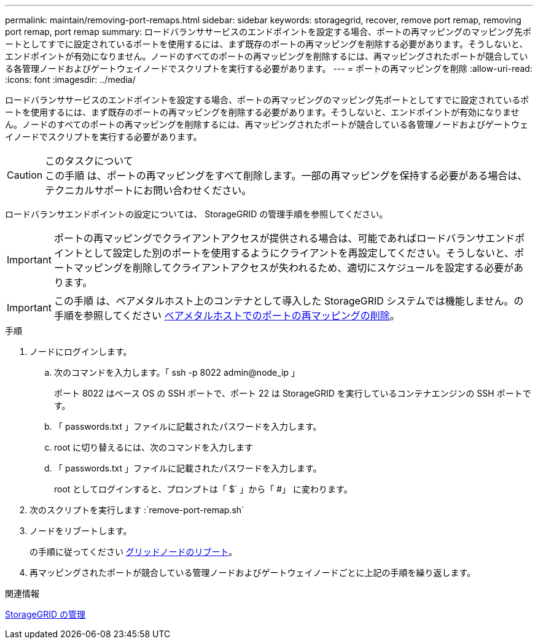 ---
permalink: maintain/removing-port-remaps.html 
sidebar: sidebar 
keywords: storagegrid, recover, remove port remap, removing port remap, port remap 
summary: ロードバランササービスのエンドポイントを設定する場合、ポートの再マッピングのマッピング先ポートとしてすでに設定されているポートを使用するには、まず既存のポートの再マッピングを削除する必要があります。そうしないと、エンドポイントが有効になりません。ノードのすべてのポートの再マッピングを削除するには、再マッピングされたポートが競合している各管理ノードおよびゲートウェイノードでスクリプトを実行する必要があります。 
---
= ポートの再マッピングを削除
:allow-uri-read: 
:icons: font
:imagesdir: ../media/


[role="lead"]
ロードバランササービスのエンドポイントを設定する場合、ポートの再マッピングのマッピング先ポートとしてすでに設定されているポートを使用するには、まず既存のポートの再マッピングを削除する必要があります。そうしないと、エンドポイントが有効になりません。ノードのすべてのポートの再マッピングを削除するには、再マッピングされたポートが競合している各管理ノードおよびゲートウェイノードでスクリプトを実行する必要があります。

.このタスクについて

CAUTION: この手順 は、ポートの再マッピングをすべて削除します。一部の再マッピングを保持する必要がある場合は、テクニカルサポートにお問い合わせください。

ロードバランサエンドポイントの設定については、 StorageGRID の管理手順を参照してください。


IMPORTANT: ポートの再マッピングでクライアントアクセスが提供される場合は、可能であればロードバランサエンドポイントとして設定した別のポートを使用するようにクライアントを再設定してください。そうしないと、ポートマッピングを削除してクライアントアクセスが失われるため、適切にスケジュールを設定する必要があります。


IMPORTANT: この手順 は、ベアメタルホスト上のコンテナとして導入した StorageGRID システムでは機能しません。の手順を参照してください xref:removing-port-remaps-on-bare-metal-hosts.adoc[ベアメタルホストでのポートの再マッピングの削除]。

.手順
. ノードにログインします。
+
.. 次のコマンドを入力します。「 ssh -p 8022 admin@node_ip 」
+
ポート 8022 はベース OS の SSH ポートで、ポート 22 は StorageGRID を実行しているコンテナエンジンの SSH ポートです。

.. 「 passwords.txt 」ファイルに記載されたパスワードを入力します。
.. root に切り替えるには、次のコマンドを入力します
.. 「 passwords.txt 」ファイルに記載されたパスワードを入力します。
+
root としてログインすると、プロンプトは「 $` 」から「 #」 に変わります。



. 次のスクリプトを実行します :`remove-port-remap.sh`
. ノードをリブートします。
+
の手順に従ってください xref:rebooting-grid-node.adoc[グリッドノードのリブート]。

. 再マッピングされたポートが競合している管理ノードおよびゲートウェイノードごとに上記の手順を繰り返します。


.関連情報
xref:../admin/index.adoc[StorageGRID の管理]
